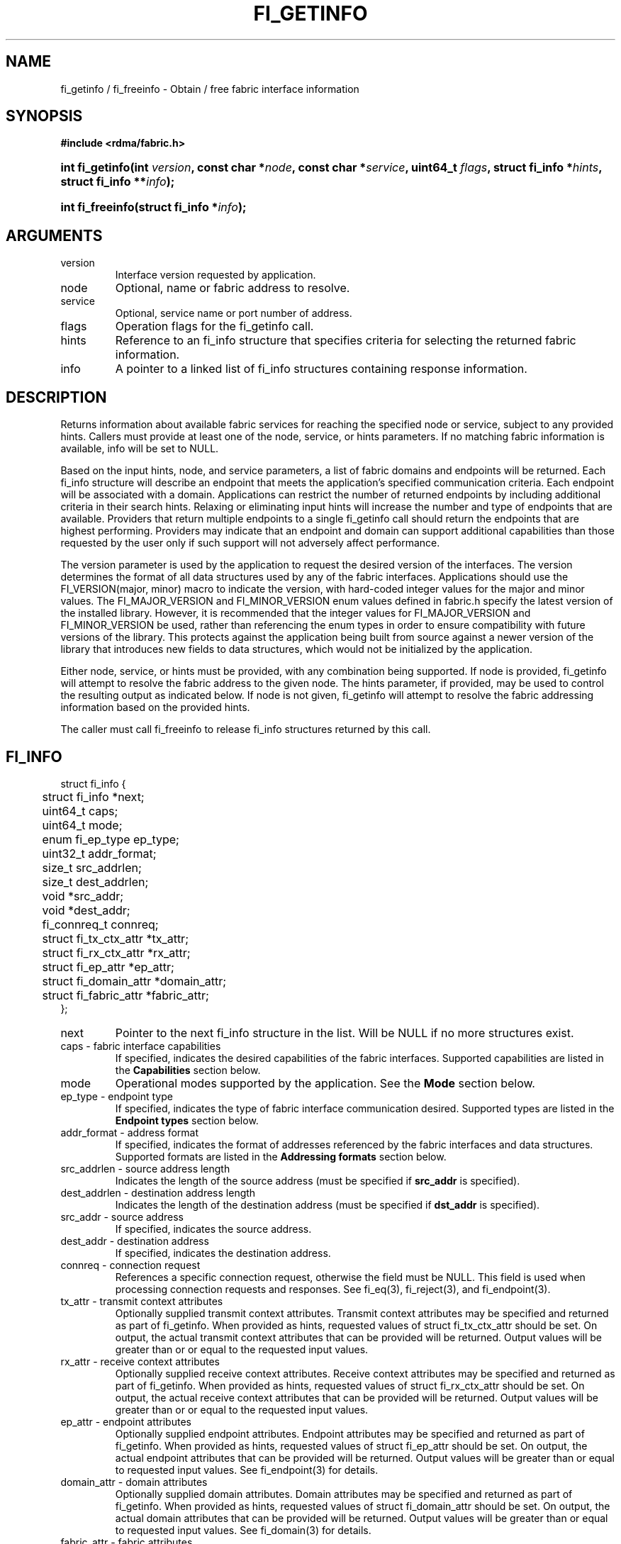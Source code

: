 .TH "FI_GETINFO" 3 "@DATE@" "@VERSION@" "Libfabric Programmer's Manual" libfabric
.SH NAME
fi_getinfo / fi_freeinfo \- Obtain / free fabric interface information
.SH SYNOPSIS
.B "#include <rdma/fabric.h>"
.HP
.BI "int fi_getinfo(int " version ", const char *" node ", const char *" service ","
.BI "uint64_t " flags ", struct fi_info *" hints ", struct fi_info **" info ");"
.HP
.BI "int fi_freeinfo(struct fi_info *" info ");"
.SH ARGUMENTS
.IP "version"
Interface version requested by application.
.IP "node"
Optional, name or fabric address to resolve.
.IP "service"
Optional, service name or port number of address.
.IP "flags"
Operation flags for the fi_getinfo call.
.IP "hints"
Reference to an fi_info structure that specifies criteria for selecting
the returned fabric information.
.IP "info"
A pointer to a linked list of fi_info structures containing response
information.
.SH "DESCRIPTION"
Returns information about available fabric services for reaching the specified
node or service, subject to any provided hints.  Callers must provide at least
one of the node, service, or hints parameters.  If no matching fabric information
is available, info will be set to NULL.
.PP
Based on the input hints, node, and service parameters, a list of fabric
domains and endpoints will be returned.  Each fi_info structure will describe
an endpoint that meets the application's specified communication criteria.
Each endpoint will be associated with a domain.  Applications can restrict
the number of returned endpoints by including additional criteria in their
search hints.  Relaxing or eliminating input hints will increase the number
and type of endpoints that are available.  Providers that return multiple
endpoints to a single fi_getinfo call should return the endpoints that are
highest performing.  Providers may indicate that an endpoint and domain
can support additional capabilities than those requested by the user only
if such support will not adversely affect performance.
.PP
The version parameter is used by the application to request the desired
version of the interfaces.  The version determines the format of all data
structures used by any of the fabric interfaces.  Applications should use the
FI_VERSION(major, minor) macro to indicate the version, with hard-coded integer
values for the major and minor values.  The FI_MAJOR_VERSION and FI_MINOR_VERSION
enum values defined in fabric.h specify the latest version of the installed
library.  However, it is recommended that the integer values for FI_MAJOR_VERSION
and FI_MINOR_VERSION be used, rather than referencing the enum types in order
to ensure compatibility with future versions of the library.  This protects
against the application being built from source against a newer version of the
library that introduces new fields to data structures, which would not be
initialized by the application.
.PP
Either node, service, or hints must be provided, with any combination
being supported.  If node is provided, fi_getinfo will attempt
to resolve the fabric address
to the given node.  The hints parameter, if provided,
may be used to control the resulting output as indicated below.
If node is not given, fi_getinfo will attempt to resolve the fabric addressing
information based on the provided hints.
.PP
The caller must call fi_freeinfo to release fi_info structures returned
by this call.
.SH "FI_INFO"
.nf
struct fi_info {
	struct fi_info        *next;
	uint64_t              caps;
	uint64_t              mode;
	enum fi_ep_type       ep_type;
	uint32_t              addr_format;
	size_t                src_addrlen;
	size_t                dest_addrlen;
	void                  *src_addr;
	void                  *dest_addr;
	fi_connreq_t          connreq;
	struct fi_tx_ctx_attr *tx_attr;
	struct fi_rx_ctx_attr *rx_attr;
	struct fi_ep_attr     *ep_attr;
	struct fi_domain_attr *domain_attr;
	struct fi_fabric_attr *fabric_attr;
};
.fi
.IP "next"
Pointer to the next fi_info structure in the list.  Will be NULL
if no more structures exist.
.IP "caps - fabric interface capabilities"
If specified, indicates the desired capabilities of the fabric interfaces.
Supported capabilities are listed in the
.B "Capabilities"
section below.
.IP "mode"
Operational modes supported by the application.  See the
.B "Mode"
section below.
.IP "ep_type - endpoint type"
If specified, indicates the type of fabric interface communication desired.
Supported types are listed in the
.B "Endpoint types"
section below.
.IP "addr_format - address format"
If specified, indicates the format of addresses referenced by the fabric
interfaces and data structures.  Supported formats are listed in the
.B "Addressing formats"
section below.
.IP "src_addrlen - source address length"
Indicates the length of the source address (must be specified if
.B src_addr
is specified).
.IP "dest_addrlen - destination address length"
Indicates the length of the destination address (must be specified if
.B dst_addr
is specified).
.IP "src_addr - source address"
If specified, indicates the source address.
.IP "dest_addr - destination address"
If specified, indicates the destination address.
.IP "connreq - connection request"
References a specific connection request, otherwise the field must be
NULL.  This field is used when processing connection requests and
responses.  See fi_eq(3), fi_reject(3), and fi_endpoint(3).
.IP "tx_attr - transmit context attributes"
Optionally supplied transmit context attributes.
Transmit context attributes may be specified and returned as part of
fi_getinfo.  When provided as hints, requested values of struct fi_tx_ctx_attr
should be set.  On output, the actual transmit context attributes that can
be provided will be returned.  Output values will be greater than or
or equal to the requested input values.
.IP "rx_attr - receive context attributes"
Optionally supplied receive context attributes.
Receive context attributes may be specified and returned as part of
fi_getinfo.  When provided as hints, requested values of struct fi_rx_ctx_attr
should be set.  On output, the actual receive context attributes that can
be provided will be returned.  Output values will be greater than or
or equal to the requested input values.
.IP "ep_attr - endpoint attributes"
Optionally supplied endpoint attributes.
Endpoint attributes may be specified and returned as part of fi_getinfo.
When provided as hints, requested values of struct fi_ep_attr should be
set.  On output, the actual endpoint attributes
that can be provided will be returned.  Output values will be greater than
or equal to requested input values.
See fi_endpoint(3) for details.
.IP "domain_attr - domain attributes"
Optionally supplied domain attributes.
Domain attributes may be specified and returned as part of fi_getinfo.
When provided as hints, requested values of struct fi_domain_attr should be
set.  On output, the actual domain attributes
that can be provided will be returned.  Output values will be greater than
or equal to requested input values.
See fi_domain(3) for details.
.IP "fabric_attr - fabric attributes"
Optionally supplied fabric attributes.
Fabric attributes may be specified and returned as part of fi_getinfo.
When provided as hints, requested values of struct fi_fabric_attr should be
set.  On output, the actual fabric attributes
that can be provided will be returned.
See fi_fabric(3) for details.
.SH "CAPABILITIES"
Interface capabilities are obtained by OR-ing the following flags together.
If capabilities in the hint parameter are set to 0, the underlying
provider will return the set of capabilities which are supported.  Otherwise,
providers will only return data matching the specified set of
capabilities.  Providers may indicate support for additional capabilities
beyond those requested when the use of expanded capabilities will not
adversely affect performance or expose the application to communication
beyond that which was requested.  Applications may use this feature to request a
minimal set of requirements, then check the returned capabilities to enable
additional optimizations.
.IP "FI_MSG"
Specifies that an endpoint should support sending and receiving
messages or datagrams.  Message capabilities imply support for send and/or
receive queues.  Endpoints supporting this capability support operations
defined by struct fi_ops_msg.
.sp
The ep_cap may be used to specify or restrict the type of messaging
operations that are supported.  In the absence of any relevant flags,
FI_MSG implies the ability to send and receive messages.
Applications can use the FI_SEND and FI_RECV flags to optimize an endpoint
as send-only or receive-only.
.IP "FI_RMA"
Specifies that the endpoint should support RMA read and write
operations.  Endpoints supporting this capability support operations
defined by struct fi_rma_ops.  In the absence of any relevant flags,
FI_RMA implies the ability to initiate and be the target of
remote memory reads and writes.  Applications can use the FI_READ, FI_WRITE,
FI_REMOTE_READ, and FI_REMOTE_WRITE flags to restrict the types of RMA
operations supported by an endpoint.
.IP "FI_TAGGED"
Specifies that the endpoint should handle tagged message transfers.
tagged message transfers associate a user-specified key or tag with each message
that is used for matching purposes at the remote side.  Endpoints supporting
this capability support operations defined by struct fi_tagged_ops.
In the absence of any relevant flags, FI_TAGGED implies the ability
to send and receive tagged messages.  Applications can use the FI_SEND and
FI_RECV flags to optimize an endpoint as send-only or receive-only.
.IP "FI_ATOMICS"
Specifies that the endpoint supports some set of atomic operations.
Endpoints supporting this capability support operations defined by struct
fi_atomic_ops.  In the absence of any relevant flags, FI_ATOMICS
implies the ability to initiate and be the target of
remote atomic reads and writes.  Applications can use the FI_READ, FI_WRITE,
FI_REMOTE_READ, and FI_REMOTE_WRITE flags to restrict the types of
atomic operations supported by an endpoint.
.IP "FI_MULTICAST"
Indicates that the endpoint should support multicast data transfers.
Endpoints supporting this capability support multicast operations defined by
struct fi_msg_ops, when a multicast address is specified as the destination
address.  In the absence of any relevant flags, FI_MULTICAST implies
the ability to send and receive messages.  Applications can use the FI_SEND and
FI_RECV flags to optimize an endpoint as send-only or receive-only.
.IP "FI_DYNAMIC_MR"
The provider supports applications registering any range of addresses
in their virtual address space, whether or not those addresses are
back by physical pages or have been allocated to the app.
Providers that lack this capability require that registered memory
regions be backed by allocated memory pages.
.IP "FI_NAMED_RX_CTX"
Requests that endpoints which support multiple receive contexts allow an
initiator to target (or name) a specific receive context as part of a data
transfer operation.  
.IP "FI_BUFFERED_RECV"
Requests that the communication endpoint should attempt to queue
inbound data that arrives before a receive buffer has been posted.  In the
absence of this flag, any messages that arrive before a receive is
posted are lost.  Applications may access endpoint options (getopt/setopt)
to determine the size of available buffered receive space.
.IP "FI_INJECT"
Indicates that the endpoint be able to support the FI_INJECT flag on
data transfer operations and the 'inject' data transfer calls.  The
minimum supported size of an inject operation that an endpoint 
with this capability must support is 8-bytes.  Applications may access
endpoint options (getopt/setopt) to determine injected transfer limits.
.IP "FI_MULTI_RECV"
Specifies that the endpoint must support the FI_MULTI_RECV flag when
posting receive buffers.
.IP "FI_SOURCE"
Requests that the endpoint return source addressing data as part of its
completion data.  This capability only applies to connectionless endpoints.
Note that returning source
address information may require that the provider perform address
translation  and/or look-up based on data available in the underlying protocol
in order to provide the requested data, which may adversely affect performance.
.IP "FI_READ"
Indicates that the user requires an endpoint capable of initiating reads
against remote memory regions.  Remote reads include some RMA and atomic
operations.
.IP "FI_WRITE"
Indicates that the user requires an endpoint capable of initiating writes
against remote memory regions.  Remote writes include some RMA and most
atomic operations.
.IP "FI_SEND"
Indicates that the user requires an endpoint capable of sending message data
transfers.  Message transfers include base message operations as well as
tagged message functionality.
.IP "FI_RECV"
Indicates that the user requires an endpoint capable of receiving message
data transfers.  Message transfers include base message operations as well
as tagged message functionality.
.IP "FI_REMOTE_READ"
Indicates that the user requires an endpoint capable of receiving read memory
operations from remote endpoints.  Remote read operations include some RMA
and atomic operations.
.IP "FI_REMOTE_WRITE"
Indicates that the user requires an endpoint capable of receiving write memory
operations from remote endpoints.  Remote write operations include some RMA
operations and most atomic operations.
.IP "FI_REMOTE_CQ_DATA"
Applications may include a small message with a data transfer that is
placed directly into a remote event queue as part of a completion event.
This is referred to as remote CQ data (sometimes referred to as immediate data).
The FI_REMOTE_CQ_DATA indicates that an endpoint must support the
FI_REMOTE_CQ_DATA flag on data transfer operations.  The minimum supported size
of remote CQ data that an endpoint with this capability must support
is 4-bytes.  Applications may access endpoint options (getopt/setopt)
to determine remote CQ data limits.
.IP "FI_REMOTE_SIGNAL"
Indicates that the endpoint support the FI_REMOTE_SIGNAL flag on
data transfer operations.  Support requires marking outbound data
transfers as signaled and handling incoming transfers appropriately. 
.IP "FI_REMOTE_COMPLETE"
Indicates that the endpoint support the FI_REMOTE_COMPLETE flag on
data transfer operations.  Support requires marking outbound data
transfers as using remote completions and responding to incoming transfers
appropriately.
.IP "FI_CANCEL"
Indicates that the user desires the ability to cancel outstanding data
transfer operations.  If FI_CANCEL is not set, a provider may optimize code
paths with the assumption that fi_cancel will not be used by the application.
.IP "FI_TRIGGER"
Indicates that the endpoint should support triggered operations.  Endpoints
support this capability must meet the usage model as described by
fi_trigger.3. 
.SH "MODE"
The operational mode bits are used to convey requirements that an application
must adhere to when using the fabric interfaces.  Modes specify optimal ways
of accessing the reported endpoint or domain.  Applications that are designed
to support a specific mode of operation may see improved performance when
that mode is desired by the provider.  It is recommended that providers
support applications that disable any provider preferred modes.
.PP
On input to fi_getinfo, applications set the mode bits that they support.
On output, providers will clear mode bits that are not necessary to achieve
high-performance.  Mode bits that remain set indicate application requirements
for using the fabric interfaces created using the returned fi_info.  The
set of modes are listed below.
.IP "FI_CONTEXT"
Specifies that the provider requires that applications use struct fi_context
as their per operation context parameter.  This structure should be treated as
opaque to the application.  For performance reasons, this structure must be
allocated by the user, but may be used by the fabric provider to track the
operation.  Typically, users embed struct fi_context within their own
context structure.  The struct fi_context must remain valid until the
corresponding operation completes or is successfully canceled.  As such,
fi_context should NOT be allocated on the stack.  Doing so is likely to
result in stack corruption that will be difficult to debug.  Users should
not update or interpret the fields in this structure, or reuse it until
the original operation has completed.  The structure is
specified in rdma/fabric.h.
.IP "FI_LOCAL_MR"
The provider is optimized around having applications register memory
for locally accessed data buffers.  Data buffers used in send and receive
operations and as the source buffer for RMA and atomic operations must be
registered by the application for access domains opened with this capability.
.IP "FI_WRITE_NONCOHERENT"
Specifies that remote writes, including atomic operations, to the underlying
fabric domain are not coherent with the local processing domain and the
application must manually synchronize memory accessed by remote RMA.
Domain-level write coherency indicates that changes to local memory are
visible to the local process immediately upon completion of a remote write
operation.  When this mode is enabled, the NIC or memory subsystem
may cache the results of remote write or atomic operations in non-coherent
memory.
.sp
The behavior of a domain with and without FI_WRITE_NONCOHERENT is illustrated
below.
.nf

      Process 1            Process 2
                           Register BUF
      RMA write X to BUF
      Notify process 2
                           Receive notification
                           if FI_WRITE_NONCOHERENT
                                Sync with remote writes
                           assert(BUF == X)

.fi
.sp
See the endpoint fi_ep_sync call for handling non-coherent writes.
.IP "FI_MSG_PREFIX"
Message prefix mode indicates that an application will provide buffer
space in front of all message send and receive buffers for use by the
provider.  Typically, the provider uses this space to implement
a protocol, with the protocol headers being written into the prefix area.
The contents of the prefix space should be treated as opaque.
The use of FI_MSG_PREFIX may improve application
performance over certain providers by reducing the number of IO vectors
referenced by underlying hardware and eliminating provider buffer
allocation.
.sp
FI_MSG_PREFIX only applies to send and receive operations, including
tagged sends and receives.  RMA and atomics do not require the application
to provide prefix buffers.  Prefix buffer space must be provided with
all sends and receives, regardless of the size of the transfer or other
transfer options.  The ownership of prefix buffers is treated the same as
the corresponding message buffers, but the size of the prefix buffer is
not counted toward any message limits, including inject.
.sp
Applications that support prefix mode must supply buffer space before
their own message data.  The size of space that must be provided is
specified by the msg_prefix_size endpoint attribute.  Providers are
required to define a msg_prefix_size that is a multiple of 8 bytes.
Additionally, applications may receive provider generated packets that do
not contain application data.  Such received messages will indicate a
transfer size of 0 bytes.
.IP "FI_PROV_MR_KEY"
The provider assigns the memory registration keys that applications must use.
Providers that set this mode require applications to exchange assigned MR
keys with peer processes performing RMA operations, with the MR key value
selected by the provider.  If FI_PROV_MR_KEY is disabled, applications
must select all MR keys.  Applications can
request that providers generate MR keys by forcing this bit set after
fi_getinfo returns.
.SH "ENDPOINT TYPES"
.IP "FI_EP_UNSPEC"
The type of endpoint is not specified.  This is usually provided as input, with
other attributes of the endpoint or the provider selecting the type.
.IP "FI_EP_MSG"
Provides a reliable, connection-oriented data transfer service with flow
control that maintains message boundaries.
.IP "FI_EP_DGRAM"
Supports a connectionless, unreliable datagram communication.  Message
boundaries are maintained, but the maximum message size may be limited to
the fabric MTU.  Flow control is not guaranteed.
.IP "FI_EP_RDM"
Reliable datagram message.  Provides a reliable, unconnected data transfer
service with flow control that maintains message boundaries.
.SH "ADDRESSING FORMATS"
Multiple fabric interfaces take as input either a source or destination
address parameter.  This includes struct fi_info (src_addr and dest_addr),
CM calls (getname, getpeer, connect, join, and leave), and AV calls (insert,
lookup, and straddr).  The fi_info addr_format field indicates the expected
address format for these operations.
.PP
A provider may support one or more of the following addressing formats.  In
some cases, a selected addressing format may need to be translated or mapped
into into an address which is native to the fabric.
.BR "fi_av(3)".
.IP "FI_ADDR_UNSPEC"
FI_ADDR_UNSPEC indicates that a provider specific address format should
be selected.  Provider specific addresses may be protocol specific or
a vendor proprietary format.  Applications that select FI_ADDR_UNSPEC
should be prepared to be treat returned addressing data as opaque.
FI_ADDR_UNSPEC targets apps which make use of an out of band
address exchange.
Applications which use FI_ADDR_UNSPEC may use fi_getname() to obtain a
provider specific address assigned to an allocated endpoint.
.IP "FI_SOCKADDR"
Address is of type sockaddr.  The specific socket address format will be
determined at run time by interfaces examining the sa_family field.
.IP "FI_SOCKADDR_IN"
Address is of type sockaddr_in (IPv4).
.IP "FI_SOCKADDR_IN6"
Address is of type sockaddr_in6 (IPv6).
.IP "FI_SOCKADDR_IB"
Address is of type sockaddr_ib (defined in Linux kernel source 
.IP "FI_ADDR_PSMX"
Address is an Intel proprietary format that is used with their PSMX
(extended performance scaled messaging) protocol.
.BR "include/rdma/ib.h").
.SH "FLAGS"
The operation of the fi_getinfo call may be controlled through the use of
input flags.  Valid flags include the following.
.IP "FI_NUMERICHOST"
Indicates that the node parameter is a numeric string representation of a
fabric address, such as a dotted decimal IP address.  Use of this flag will
suppress any lengthy name resolution protocol.
.IP "FI_SOURCE"
Indicates that the node and service parameters specify the local source
address to associate with an endpoint.  This flag is often used with
passive endpoints.
.SH "RETURN VALUE"
Returns 0 on success. On error, a negative value corresponding to fabric
errno is returned. Fabric errno values are defined in 
.IR "rdma/fi_errno.h".
.SH "ERRORS"
.IP "FI_EBADFLAGS"
The specified endpoint or domain capability or operation flags are invalid. 
.IP "FI_ENOMEM"
Indicates that there was insufficient memory to complete the operation.
.IP "FI_ENODATA"
Indicates that no providers could be found which support the requested
fabric information.
.IP "FI_ENOSYS"
No fabric providers were found.
.SH "NOTES"
If hints are provided, the
operation will be controlled by the values that are supplied in the various
fields (see section on
.IR "fi_info").
Applications that require specific communication interfaces, domains,
capabilities or other requirements, can specify them using fields in
.IR "hints".
Libfabric returns a linked list in
.I info
that points to a list of matching interfaces.  
.I info 
is set to NULL if there are no communication interfaces or none match
the input hints.
.PP
If node is provided, fi_getinfo will attempt to resolve the fabric address
to the given node.  If node is not provided, fi_getinfo will attempt to resolve
the fabric addressing information based on the provided hints.  The caller must
call fi_freeinfo to release fi_info structures returned by fi_getinfo.
.PP
If neither node, service or hints are provided, then fi_getinfo simply returns
the list all available communication interfaces.
.PP
Multiple threads may call 
.BR fi_getinfo " simultaneously, without any requirement for serialization."
.SH "SEE ALSO"
fi_open(3), fi_domain(3), fi_endpoint(3)
